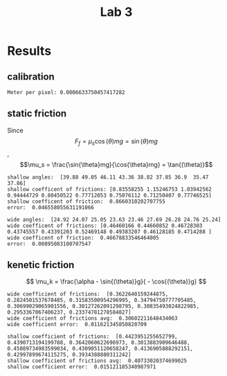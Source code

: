 #+title: Lab 3

* Results

** calibration
#+begin_example
Meter per pixel: 0.0006633750457417282
#+end_example

** static friction

Since
$$F_f = \mu_s \cos{(\theta)}mg = \sin{(\theta)}mg$$,
$$\mu_s = \frac{\sin{\theta}mg}{\cos{\theta}mg} = \tan{(\theta)}$$
#+begin_example
shallow angles:  [39.88 49.05 46.11 43.36 38.82 37.85 36.9  35.47 37.86]
shallow coefficent of frictions: [0.83558255 1.15246753 1.03942562 0.94444729 0.80450522 0.77712053 0.75076112 0.71250407 0.77746525]
shallow coefficent of friction:  0.8660310202707755
error:  0.046558055631191066

wide angles:  [24.92 24.07 25.05 23.63 23.46 27.69 26.28 24.76 25.24]
wide coefficent of frictions: [0.46460166 0.44660852 0.46728303 0.43745557 0.43391203 0.52469148 0.49383207 0.46128185 0.4714288 ]
wide coefficent of friction:  0.46678833546464005
error:  0.00895083100707547
#+end_example
** kenetic friction 

$$
  \mu_k = \frac{\alpha - \sin{(\theta)}g}{ - \cos{(\theta)}g}
$$
#+begin_example
wide coefficient of frictions:  [0.3622640159244875, 0.2824501537678485, 0.31583500954296995, 0.34794750777705485, 0.30699029065901556, 0.30127262091298795, 0.30835493024822985, 0.2953367067406237, 0.23374781278584827]
wide coefficient of frictions avg:  0.30602211648434063
wide coefficient error:  0.011621345850820709

shallow coefficient of frictions:  [0.4423951255652799, 0.4390713194199788, 0.3642060622696973, 0.3013883909646488, 0.45089734983599034, 0.4309051120658247, 0.4136905888292151, 0.42997899674115275, 0.3934388880311242]
shallow coefficient of frictions avg:  0.40733020374699025
shallow coefficient error:  0.015121185340987971
#+end_example
